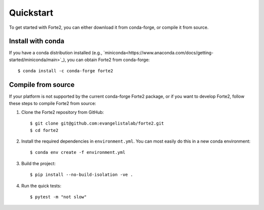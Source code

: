 Quickstart
==========

To get started with Forte2, you can either download it from conda-forge, or compile it from source.

Install with conda
----
If you have a conda distribution installed (e.g., `miniconda<https://www.anaconda.com/docs/getting-started/miniconda/main>`_),
you can obtain Forte2 from conda-forge::

    $ conda install -c conda-forge forte2

Compile from source
----
If your platform is not supported by the current conda-forge Forte2 package, 
or if you want to develop Forte2, follow these steps to compile Forte2 from source:

1. Clone the Forte2 repository from GitHub::

   $ git clone git@github.com:evangelistalab/forte2.git
   $ cd forte2

2. Install the required dependencies in ``environment.yml``.
   You can most easily do this in a new conda environment::

    $ conda env create -f environment.yml

3. Build the project::

    $ pip install --no-build-isolation -ve .
    
4. Run the quick tests::

    $ pytest -m "not slow"
